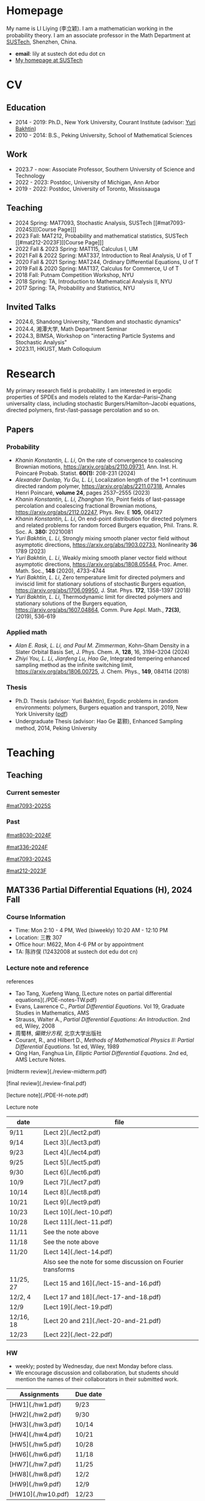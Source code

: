 #+HUGO_BASE_DIR: .
#+options: creator:nil author:nil

* Homepage
:PROPERTIES:
:EXPORT_FILE_NAME: _index
:EXPORT_HUGO_SECTION: /
:EXPORT_HUGO_TYPE: homepage
:END:

[[/photo.jpg]]
My name is LI Liying (李立颖). I am a mathematician working in the probability theory. I am an associate professor in the Math Department at [[https://math.sustech.edu.cn/?lang=cn][SUSTech]], Shenzhen, China.

- *email*: lily at sustech dot edu dot cn
- [[https://math.sustech.edu.cn/c/liliying?lang=en][My homepage at SUSTech]]
 

* CV
:PROPERTIES:
:EXPORT_HUGO_SECTION: /
:EXPORT_HUGO_BUNDLE: cv
:EXPORT_FILE_NAME: index
:CUSTOM_ID: cv
:END:

** Education
- 2014 - 2019: Ph.D., New York University, Courant Institute (advisor: [[https://cims.nyu.edu/~bakhtin/][Yuri Bakhtin]])
- 2010 - 2014: B.S., Peking University, School of Mathematical Sciences
** Work
- 2023.7 - now: Associate Professor, Southern University of Science and Technology
- 2022 - 2023: Postdoc, University of Michigan, Ann Arbor
- 2019 - 2022: Postdoc, University of Toronto, Mississauga
** Teaching
- 2024 Spring: MAT7093, Stochastic Analysis, SUSTech [[#mat7093-2024S][[Course Page]​]]
- 2023 Fall: MAT212, Probability and mathematical statistics, SUSTech [[#mat212-2023F][[Course Page]​]]
- 2022 Fall & 2023 Spring: MAT115, Calculus I, UM
- 2021 Fall & 2022 Spring: MAT337, Introduction to Real Analysis, U of T
- 2020 Fall & 2021 Spring: MAT244, Ordinary Differential Equations, U of T
- 2019 Fall & 2020 Spring: MAT137, Calculus for Commerce, U of T 
- 2018 Fall: Putnam Competition Workshop, NYU
- 2018 Spring: TA, Introduction to Mathematical Analysis II, NYU
- 2017 Spring: TA, Probability and Statistics, NYU
** Invited Talks
- 2024.6, Shandong University, "Random and stochastic dynamics"
- 2024.4, 湘潭大学,  Math Department Seminar 
- 2024.3, BIMSA, Workshop on "interacting Particle Systems and Stochastic Analysis"
- 2023.11, HKUST, Math Colloquium
* Research
:PROPERTIES:
:EXPORT_HUGO_SECTION: /
:EXPORT_HUGO_BUNDLE: research
:EXPORT_FILE_NAME: index
:CUSTOM_ID: research
:END:

My primary research field is probability. I am interested in ergodic properties of SPDEs and models related to the Kardar--Parisi--Zhang universality class, including stochastic Burgers/Hamilton--Jacobi equations, directed polymers, first-/last-passage percolation and so on.

** Papers
*** Probability
#+begin_special
- /Khanin Konstantin, L. Li/, On the rate of convergence to coalescing Brownian motions, [[https://arxiv.org/pdf/2110.09731][https://arxiv.org/abs/2110.09731]],
   Ann. Inst. H. Poincaré Probab. Statist. *60(1):* 208-231 (2024)
- /Alexander Dunlap, Yu Gu, L. Li/, Localization length of the 1+1 continuum directed random polymer, [[https://arxiv.org/pdf/2211.07318][https://arxiv.org/abs/2211.07318]], Annales Henri Poincaré, *volume 24*, pages 2537–2555 (2023)
- /Khanin Konstantin, L. Li, Zhanghan Yin/, Point fields of last-passage percolation and coalescing fractional Brownian motions, [[https://arxiv.org/pdf/2112.02247][https://arxiv.org/abs/2112.02247]], Phys. Rev. E *105*, 064127
- /Khanin Konstantin, L. Li/, On end-point distribution for directed polymers and related problems for random forced Burgers equation, Phil. Trans. R. Soc. A.  *380:* 20210081
- /Yuri Bakhtin, L. Li/, Strongly mixing smooth planer vector field without asymptotic directions, [[https://arxiv.org/pdf/1903.02733][https://arxiv.org/abs/1903.02733]], Nonlinearity *36* 1789 (2023)
- /Yuri Bakhtin, L. Li/, Weakly mixing smooth planer vector field without asymptotic directions, [[https://arxiv.org/pdf/1808.05544.pdf][https://arxiv.org/abs/1808.05544]], Proc. Amer. Math. Soc., *148* (2020), 4733-4744
- /Yuri Bakhtin, L. Li/, Zero temperature limit for directed polymers and inviscid limit for stationary solutions of stochastic Burgers equation, [[https://arxiv.org/pdf/1706.09950.pdf][https://arxiv.org/abs/1706.09950]],  J. Stat. Phys. *172*, 1358-1397 (2018)
- /Yuri Bakhtin, L. Li/, Thermodynamic limit for directed polymers and stationary solutions of the Burgers equation, [[https://arxiv.org/pdf/1607.04864.pdf][https://arxiv.org/abs/1607.04864]], Comm. Pure Appl. Math., *72(3)*, (2019), 536-619
#+end_special
*** Applied math
#+begin_special
- /Alan E. Rask, L. Li, and Paul M. Zimmerman/, Kohn–Sham Density in a Slater Orbital Basis Set, J. Phys. Chem. A, *128*, 16, 3194–3204 (2024)
- /Zhiyi You, L. Li, Jianfeng Lu, Hao Ge/, Integrated tempering enhanced sampling method as the infinite switching limit, [[https://arxiv.org/pdf/1806.00725.pdf][https://arxiv.org/abs/1806.00725]], J. Chem. Phys.,  *149*, 084114 (2018)
#+end_special
*** Thesis
- Ph.D. Thesis (advisor: Yuri Bakhtin), Ergodic problems in random environments: polymers, Burgers equation and transport, 2019, New York University ([[file:thesis.pdf][pdf]])
- Undergraduate Thesis (advisor: Hao Ge 葛颢), Enhanced Sampling method, 2014, Peking University
* Teaching
:PROPERTIES:
:EXPORT_HUGO_SECTION: /teaching
:END:
** Teaching
:PROPERTIES:
:EXPORT_FILE_NAME: all-courses
:CUSTOM_ID: all-courses
:END:

*** Current semester
[[#mat7093-2025S]]

*** Past
[[#mat8030-2024F]]

[[#mat336-2024F]]

[[#mat7093-2024S]]
 
[[#mat212-2023F]]


** MAT336 Partial Differential Equations (H), 2024 Fall
:PROPERTIES:
:EXPORT_HUGO_BUNDLE: mat336-2024F
:EXPORT_FILE_NAME: index
:CUSTOM_ID: mat336-2024F
:END:
*** Course Information
- Time: Mon 2:10 - 4 PM, Wed (biweekly) 10:20 AM - 12:10 PM
- Location: 三教 307
- Office hour: M622, Mon 4-6 PM or by appointment
- TA: 陈祚俣 (12432008 at sustech dot edu dot cn)
*** Lecture note and reference


references
- Tao Tang, Xuefeng Wang, [Lecture notes on partial differential equations](./PDE-notes-TW.pdf)
- Evans, Lawrence C.,  /Partial Differential Equations/. Vol 19, Graduate Studies in Mathematics, AMS
- Strauss, Walter A., /Partial Differential Equations: An Introduction/. 2nd ed, Wiley, 2008
- 周蜀林, /偏微分方程/, 北京大学出版社
- Courant, R., and Hilbert D., /Methods of Mathematical Physics II: Partial Differential Equations/. 1st ed, Wiley, 1989
- Qing Han, Fanghua Lin, /Elliptic Partial Differential Equations/. 2nd ed, AMS Lecture Notes.


[midterm review](./review-midterm.pdf)

[final review](./review-final.pdf)

[lecture note](./PDE-H-note.pdf)

Lecture note
  |-------+-------------------------------------------------------------|
  | date  | file                                                        |
  |-------+-------------------------------------------------------------|
  | 9/11  | [Lect 2](./lect2.pdf)                                       |
  |-------+-------------------------------------------------------------|
  | 9/14  | [Lect 3](./lect3.pdf)                                       |
  |-------+-------------------------------------------------------------|
  | 9/23  | [Lect 4](./lect4.pdf)                                       |
  |-------+-------------------------------------------------------------|
  | 9/25  | [Lect 5](./lect5.pdf)                                       |
  |-------+-------------------------------------------------------------|
  | 9/30  | [Lect 6](./lect6.pdf)                                       |
  |-------+-------------------------------------------------------------|
  | 10/9  | [Lect 7](./lect7.pdf)                                       |
  |-------+-------------------------------------------------------------|
  | 10/14 | [Lect 8](./lect8.pdf)                                       |
  |-------+-------------------------------------------------------------|
  | 10/21 | [Lect 9](./lect9.pdf)                                       |
  |-------+-------------------------------------------------------------|
  | 10/23 | [Lect 10](./lect-10.pdf)                                    |
  |-------+-------------------------------------------------------------|
  | 10/28 | [Lect 11](./lect-11.pdf)                                    |
  |-------+-------------------------------------------------------------|
  | 11/11 | See the note above                                          |
  |-------+-------------------------------------------------------------|
  | 11/18 | See the note above                                          |
  |-------+-------------------------------------------------------------|
  | 11/20 | [Lect 14](./lect-14.pdf)                                    |
  |       | Also see the note for some discussion on Fourier transforms |
  |-------+-------------------------------------------------------------|
  | 11/25, 27 | [Lect 15 and 16](./lect-15-and-16.pdf)               |
  |-------+-------------------------------------------------------------|
  | 12/2, 4    | [Lect 17 and 18](./lect-17-and-18.pdf)               |
  |-------+-------------------------------------------------------------|
  | 12/9       | [Lect 19](./lect-19.pdf)              |
  |-------+-------------------------------------------------------------|
  | 12/16, 18  | [Lect 20 and 21](./lect-20-and-21.pdf) |
  |-------+-------------------------------------------------------------|
  | 12/23      | [Lect 22](./lect-22.pdf)               |
  |-------+-------------------------------------------------------------|

*** HW
- weekly; posted by Wednesday, due next Monday before class.
- We encourage discussion and collaboration, but students should mention the names of their collaborators in their submitted work.
|------------------+----------+
| Assignments      | Due date |
|------------------+----------+
| [HW1](./hw1.pdf) | 9/23     |
|------------------+----------+
| [HW2](./hw2.pdf) | 9/30     |
|------------------+----------+
| [HW3](./hw3.pdf) | 10/14    |
|------------------+----------+
| [HW4](./hw4.pdf) | 10/21    |
|------------------+----------+
| [HW5](./hw5.pdf) | 10/28    |
|------------------+----------+
| [HW6](./hw6.pdf) | 11/18    |
|------------------+----------+
| [HW7](./hw7.pdf) | 11/25    |
|------------------+----------+
| [HW8](./hw8.pdf) | 12/2     |
|------------------+----------+
| [HW9](./hw9.pdf) | 12/9     |
|------------------+----------+
| [HW10](./hw10.pdf) | 12/23    |
|------------------+----------+

*** Grading scheme
|----------------+-----+--------|
|                |   % |        |
|----------------+-----+--------|
| Participation  |  5% |        |
|----------------+-----+--------|
| HW assignments | 20% | weekly |
|----------------+-----+--------|
| Mid-term       | 25% |        |
|----------------+-----+--------|
| Final          | 50% |        |
|----------------+-----+--------|

*** Schedule (tentative)
| Lecture | Content                                                                                                                                                                                                                                      |
|---------+----------------------------------------------------------------------------------------------------------------------------------------------------------------------------------------------------------------------------------------------|
|       1 | *Introduction to PDEs*:  important examples, classical solutions, initial values and boundary conditions, well-posedness, classification.                                                                                                    |
|---------+----------------------------------------------------------------------------------------------------------------------------------------------------------------------------------------------------------------------------------------------|
|       2 | *First-order equations*:  transport problem, methods of characteristics, formation of shocks.                                                                                                                                                |
|---------+----------------------------------------------------------------------------------------------------------------------------------------------------------------------------------------------------------------------------------------------|
|     3-6 | *Parabolic (Heat) equation*: Fourier transform, fundamental solutions; maximum principle and energy estimates; mixed boundary conditions                                                                                                     |
|---------+----------------------------------------------------------------------------------------------------------------------------------------------------------------------------------------------------------------------------------------------|
|    7-11 | *Elliptic equations*: Laplace and Poisson's equation; harmonic function, mean-value properties, maximum principle; fundamental solutions, Green's functions; energy method; eigenvalue problem and separation of variables, Parron's method. |
|---------+----------------------------------------------------------------------------------------------------------------------------------------------------------------------------------------------------------------------------------------------|
|      12 | Midterm                                                                                                                                                                                                                                      |
|---------+----------------------------------------------------------------------------------------------------------------------------------------------------------------------------------------------------------------------------------------------|
|   13-16 | *Wave equation*: solutions formula in dimension 1, 2 and 3; domain of influences; separation of variables, plane and traveling waves.                                                                                                        |
|---------+----------------------------------------------------------------------------------------------------------------------------------------------------------------------------------------------------------------------------------------------|
|   17-20 | *Calculus of Variation*: Sobolev spaces, weak solutions and convergence, Lax-Milgram Theorem                                                                                                                                                 |
|---------+----------------------------------------------------------------------------------------------------------------------------------------------------------------------------------------------------------------------------------------------|
|   21-23 | *Nonlinear first-order equations*: Hamilton--Jacobi equation, entropy solutions, shocks, Hopf--Lax formula.                                                                                                                                  |
|---------+----------------------------------------------------------------------------------------------------------------------------------------------------------------------------------------------------------------------------------------------|
 
** MAT8030 Advanced Probability, 2024 Fall
:PROPERTIES:
:EXPORT_HUGO_BUNDLE: mat8030-2024F
:EXPORT_FILE_NAME: index
:CUSTOM_ID: mat8030-2024F
:END:
*** Course Information
- Time: Mon 7 - 10 PM
- Location: 三教 107
- Office hour: M622, Mon 4 - 6 PM or by appointment
- TA: 樊泽腾 (fanzet at hotmail dot com)
*** Lecture note 
[lecture note](./adv-prob-note.pdf) (last update: 12/26 )

hand-written draft notes
|-------+--------------------------|
| date  | file                     |
|-------+--------------------------|
| 9/14  | [lect 2](./lect2.pdf)    |
|-------+--------------------------|
| 9/23  | [lect 3](./lect3.pdf)    |
|-------+--------------------------|
| 9/30  | [lect 4](./lect4.pdf)    |
|-------+--------------------------|
| 10/14 | [lect 5](./lect5.pdf)    |
|-------+--------------------------|
| 10/21 | [lect 6](./lect6.pdf)    |
|-------+--------------------------|
| 10/28 | [lect 7](./lect07.pdf)   |
|-------+--------------------------|
| 11/4  | [lect 8](./lect08.pdf)   |
|-------+--------------------------|
| 11/11 | See the lecture note     |
|-------+--------------------------|
| 12/9  | [lect 11](./lect-11.pdf) |
|-------+--------------------------|
*** references
- Durrett, Richard. /Probability: Theory and Examples (Fifth edition)/. Cambridge Series in Statistical and Probabilistic Mathematics 49. Cambridge ; New York, NY: Cambridge University Press, 2019. [[https://services.math.duke.edu/%7Ertd/PTE/PTE5_011119.pdf][Copy from Durrett's homepage]]
- Chung, Kai Lai. /A Course in Probability Theory (Third edition)/. San Diego, Calif.: Academic Press, 2007.
- Billingsley, Patrick. /Convergence of Probability Measures (2nd edition)/. Wiley Series in Probability and Statistics. Probability and Statistics. New York: Wiley, 1999.
- Kolmogorov, A. N. /Foundations of the Theory of Probability (English Translation)/. Edited by Nathan Morrison. 1st ed., 1933. [PDF copy](./Kolmogorov1933.pdf)
- Shiryaev, A. N. /Probability/. Vol. 95. Graduate Texts in Mathematics. New York, NY: Springer New York, 1996. [[https://doi.org/10.1007/978-1-4757-2539-1][Copy from Springer]].

*** HW
- weekly; posted by Wednesday, due next Monday before class.
- We encourage discussion and collaboration, but students should mention the names of their collaborators in their submitted
|------------------+----------+
| Assignments      | Due date |
|------------------+----------+
| [HW1](./hw1.pdf) | 9/23     |
|------------------+----------+
| [HW2](./hw2.pdf) | 9/30     |
|------------------+----------+
| [HW3](./hw3.pdf) | 10/14    |
|------------------+----------+
| [HW4](./hw4.pdf) | 10/21    |
|------------------+----------+
| [HW5](./hw5.pdf) | 10/28    |
|------------------+----------+
| [HW6](./hw6.pdf) | 11/11    |
|------------------+----------+
| [HW7](./hw7.pdf) | 11/18    |
|------------------+----------+
| [HW8](./hw8.pdf) | 11/25    |
|------------------+----------+
| [HW9](./hw9.pdf) | 12/2     |
|------------------+----------+
| [HW10](./hw10.pdf)   | 12/16    |
|------------------+----------+
| [HW11](./hw11.pdf)   | 12/23    |
|------------------+----------+
*** Grading scheme
|----------------+-----+--------|
|                |   % |        |
|----------------+-----+--------|
| HW assignments | 40% | weekly |
|----------------+-----+--------|
| Final          | 60% |        |
|----------------+-----+--------|

*** Schedule (tentative)

- *Measure theory preliminaries (weeks 1-2)*: properties of measures, probability spaces;  sigma-algebras, monotone class theorem, principle of appropriate sets; distribution functions, construction of measures, Carathéodory's extension theorem; decomposition of distribution functions, singular and absolute continuity, singular measures, Cantor set and function.
- *Random variables and integration (week 2)*: measurable maps, random variables and vectors, Borel measurability; simple functions, expectation of random variables; monotone/dominated/bounded convergence theorems, Fatou's lemma; change of variables.
- *Mode of convergence (week 3)*: almost sure convergence, convergence in probability, convergence in Lp, convergence in distribution; first Borel--Cantelli lemma; uniform integrability.
- *Independence and product measures (week 4)*: independence of r.v.'s, independence of sigma-algebras; product measures, Fubini's theorem, cross-section, Fubini on complete measure spaces; Kolmogorov's extension theorem, cylinder sets, consistency condition, iid r.v.'s.
- *Law of large numbers (weeks 5-6)*: uncorrelated r.v.'s, Chebyshev's inequality, L2 LLN; weak LLN, convergence of  triangular arrays; second Borel--Cantelli lemma, strong LLN, tail sigma-algebras, Kolmogorov's 0-1 law, Kolmogorov's three-series theorem.
- *Central Limit Theorem (weeks 7-8)*: weak convergence; characteristic functions and inversion formula; Levy's continuity Theorem; Lindeburg's condition; stable laws and infinitely divisible distributions
- *Discrete martingales (weeks 9-10)*: conditional expectations; Doob's inequalities, uniformly integrable martingales, down-crossing inequality and a.s. convergence; stopping times, optional sampling theorem
- *Markov chains (weeks 11-12)*: random walks, zero-one law, recurrence; stationary measures; strong Markov property.                                                                                                   
- *Ergodic Theorems (week 13)*: measure preserving map, invariant sets; invariant measure, ergodic measure; Birkhoff's Ergodic Theorem; subadditive ergodic theorem.
- *Functional CLT (week 14)*: measures on metric spaces, weak convergence; Brownian motions; Donsker's invariance principle; CLT for martingales; CLT for stationary sequences; mixing.
- *Other topics and review (weeks 15-16)*: regular conditional expectation; renewal process
  
** MAT7093 Stochastic Analysis, 2024 Spring
:PROPERTIES:
:EXPORT_HUGO_BUNDLE: mat7093-2024S
:EXPORT_FILE_NAME: index
:CUSTOM_ID: mat7093-2024S
:END:
*** Course Information
- Time: Mon 6 - 9 PM
- Location: 三教 309
- TA: 徐子舟 (12331003 at sustech dot edu dot cn)
*** Lecture note
[lecture note](../notes/stochastic-analysis-LN.pdf)
*** HW
- weekly; posted by Tuesday and due next Monday noon.
- We encourage discussion and collaboration, but students should mention the names of their collaborators in their submitted
|-----------------------------------------------------+----------+----------------------------|
| Assignments                                         | Due date | Solution (by Mr. Xu)       |
|-----------------------------------------------------+----------+----------------------------|
| [HW1](./hw1.pdf)                                    | Feb 24   |                            |
|-----------------------------------------------------+----------+----------------------------|
| [HW2](./hw2.pdf)                                    | Mar 4    | [HW2-sol](./hw2_sol.pdf)   |
|-----------------------------------------------------+----------+----------------------------|
| [HW3](./hw3.pdf)                                    | Mar 11   | [HW3-sol](./hw3_sol.pdf)   |
|-----------------------------------------------------+----------+----------------------------|
| [HW4](./hw4.pdf)                                    | Mar 18   | [HW4-sol](./hw4_sol.pdf)   |
|-----------------------------------------------------+----------+----------------------------|
| [HW5](./hw5.pdf)                                    | Mar 25   | [HW5-sol](./hw5_sol.pdf)   |
|-----------------------------------------------------+----------+----------------------------|
| HW6: Ex 5.32, 5.33                                  | Apr 1    | [HW6-sol](./hw6_sol.pdf)   |
|-----------------------------------------------------+----------+----------------------------|
| [HW7](./hw7.pdf)                                    | Apr 8    | [HW7-sol](./hw7_sol.pdf)   |
|-----------------------------------------------------+----------+----------------------------|
| [HW8](./hw8.pdf)                                    | Apr 15   | [HW8-sol](./hw8_sol.pdf)   |
|-----------------------------------------------------+----------+----------------------------|
| [HW9](./hw9.pdf)                                    | Apr 22   | [HW9-sol](./hw9_sol.pdf)   |
|-----------------------------------------------------+----------+----------------------------|
| [HW10](./hw10.pdf)                                  | Apr 29   | [HW10-sol](./hw10_sol.pdf) |
|-----------------------------------------------------+----------+----------------------------|
| No HW Apr 29 -- May 6 due to the Labour Day Holiday |          |                            |
|-----------------------------------------------------+----------+----------------------------|
| [HW11](./hw11.pdf)                                  | May 13   | [HW11-sol](./hw11_sol.pdf) |
|-----------------------------------------------------+----------+----------------------------|
| [HW12](./hw12.pdf)                                  | May 20   | [HW12-sol](./hw12_sol.pdf) |
|-----------------------------------------------------+----------+----------------------------|
| [HW13](./hw13.pdf)                                  | May 27   | [HW13-sol](./hw13_sol.pdf) |
|-----------------------------------------------------+----------+----------------------------|
*** Grading scheme
|----------------+-----+--------|
|                |   % |        |
|----------------+-----+--------|
| Participation  | 20% |        |
|----------------+-----+--------|
| HW assignments | 30% | weekly |
|----------------+-----+--------|
| Final          | 50% |        |
|----------------+-----+--------|
| Bonus          |  5% | TBA    |
|----------------+-----+--------|

*** Schedule
|-------+-----------------------------------------------------------------------------------------------------------------------|
|  Week | Content                                                                                                               |
|-------+-----------------------------------------------------------------------------------------------------------------------|
|     1 | *Preliminaries*: stochastic processes, Gaussian spaces and Gaussian processes, measure theory on infinite-dimensional spaces. |
|-------+-----------------------------------------------------------------------------------------------------------------------|
|   2-4 | *Brownian motion and continuous martingales*: construction of Brownian motions, path properties; stopping times, continuous-time martingales, Optional Sampling Theorem, maximal inequality; the Doob-Meyer decomposition; filtration, augmentation and usual condition. |
|-------+-----------------------------------------------------------------------------------------------------------------------|
|   5-9 | *Stochastic integrals*: continuous local martingales, quadratic and cross variation;  Construction of the Itô integral; technique of localization; the change-of-variable formula (Itô’s Formula), semi-martingales; Lévy's characterization; representations of continuous martingales as time-change Brownian motion; continuous martingale as Brownian integrals; Girsanov theorem, exponential martingales, Novikov condition. |
|-------+-----------------------------------------------------------------------------------------------------------------------|
| 10-14 | *Stochastic differential equations*: Feller semi-groups, generators; strong and weak solutions; Lipschitz case; pathwise uniqueness; Yamada--Watanabe Theorem; martingale problem, existence and uniqueness; strong Markov property for diffusions.|
|-------+-----------------------------------------------------------------------------------------------------------------------|
| 12-13| *Connection with partial differential equations*: representation of solutions via diffusion; Feynman--Kac Formula; Brownian motion and harmonic functions; regular boundary points; recurrence of Brownian motions, study of hitting time; Doob's \(h\)-transform and conditioned diffusions. |
| 14-15 | *Local time*: Tanaka's Formula, generalized Itô’s Formula, Ray--Knight Theorem, Lévy's Theorey.                       |
|-------+-----------------------------------------------------------------------------------------------------------------------|
** MAT7093 Stochastic Analysis, 2025 Spring
:PROPERTIES:
:EXPORT_HUGO_BUNDLE: mat7093-2025S
:EXPORT_FILE_NAME: index
:CUSTOM_ID: mat7093-2025S
:END:
*** Course Information
- Time:
- Location:
- TA:
*** Lecture note
[lecture note](../notes/stochastic-analysis-LN.pdf)
*** references
We will follow Le Gall's presentation at the beginning, and then switch to KS, Chapters 5 and 6 for SDEs and Lévy's theory. KS chapters 1-4 can be a substitute for Le Gall but they are more technically involved.
- Le Gall, Jean-François. Brownian Motion, Martingales, and Stochastic Calculus. Vol. 274. Graduate Texts in Mathematics. Cham: Springer International Publishing, 2016. https://doi.org/10.1007/978-3-319-31089-3.
- Karatzas, Ioannis, and Steven Shreve. Brownian Motion and Stochastic Calculus. 2nd ed. Graduate Texts in Mathematics. New York: Springer-Verlag, 1998. https://www.springer.com/us/book/9780387976556.
- Revuz, Daniel, and Marc Yor. Continuous Martingales and Brownian Motion. 3rd ed. Grundlehren Der Mathematischen Wissenschaften. Berlin Heidelberg: Springer-Verlag, 1999. https://doi.org/10.1007/978-3-662-06400-9.

*** HW
biweekly
*** Grading scheme

|----------------+-----+--------|
|                |   % |        |
|----------------+-----+--------|
| HW assignments | 40% | bi-weekly |
|----------------+-----+--------|
| Final          | 60% |        |
|----------------+-----+--------|
*** Schedule
|-------+-----------------------------------------------------------------------------------------------------------------------|
|  Week | Content                                                                                                               |
|-------+-----------------------------------------------------------------------------------------------------------------------|
|     1 | *Preliminaries*: stochastic processes, Gaussian spaces and Gaussian processes, measure theory on infinite-dimensional spaces. |
|-------+-----------------------------------------------------------------------------------------------------------------------|
|   2-4 | *Brownian motion and continuous martingales*: construction of Brownian motions, path properties; stopping times, continuous-time martingales, Optional Sampling Theorem, maximal inequality; the Doob-Meyer decomposition; filtration, augmentation and usual condition. |
|-------+-----------------------------------------------------------------------------------------------------------------------|
|   5-9 | *Stochastic integrals*: continuous local martingales, quadratic and cross variation;  Construction of the Itô integral; technique of localization; the change-of-variable formula (Itô's Formula), semi-martingales; Lévy's characterization; representations of continuous martingales as time-change Brownian motion; continuous martingale as Brownian integrals; Girsanov theorem, exponential martingales, Novikov condition. |
|-------+-----------------------------------------------------------------------------------------------------------------------|
| 10-14 | *Stochastic differential equations*: Feller semi-groups, generators; strong and weak solutions; Lipschitz case; pathwise uniqueness; Yamada--Watanabe Theorem; martingale problem, existence and uniqueness; strong Markov property for diffusion. |
|-------+-----------------------------------------------------------------------------------------------------------------------|
| 12-13| *Connection with partial differential equations*: representation of solutions via diffusion; Feynman--Kac Formula; Brownian motion and harmonic functions; regular boundary points; recurrence of Brownian motions, study of hitting time; Doob's \(h\)-transform and conditioned diffusion. |
| 14-15 | *Local time*: Tanaka's Formula, generalized Itô's Formula, Ray--Knight Theorem, Lévy's Theory.                       |
|-------+-----------------------------------------------------------------------------------------------------------------------|

** MAT212 概率论与数理统计, 2023 秋
:PROPERTIES:
:EXPORT_HUGO_BUNDLE: mat212-2023F
:EXPORT_FILE_NAME: index
:CUSTOM_ID: mat212-2023F
:END:
*** 课程信息
大课
- 教师: 李立颖 (lily at sustech dot edu dot cn)
- 时间及地点
  1. 周一: 5-6 节, 一教 501
  2. 单周三: 5-6 节, 一教 306
- 答疑: 周一 4-6 PM, 理学院 M622

习题课
- 助教: 王梓桐 (12331017 at mail dot sustech dot edu dot cn)
- 时间及地点:  周一 9, 10 节, 商学院 226
*** 课件下载 (每次上课后更新)
|------+----------------------|
| 章节  | 课件                  |
|------+----------------------|
| 第一章 | [chap1](./chap1.pdf) |
|------+----------------------|
| 第二章 | [chap2](./chap2.pdf) |
|------+----------------------|
| 第三章 | [chap3](./chap3.pdf) |
|------+----------------------|
| 第四章 | [chap4](./chap4.pdf) |
|------+----------------------|
| 第五章 | [chap5](./chap5.pdf) |
|------+----------------------|
| 第六章 | [chap6](./chap6.pdf) |
|------+----------------------|
| 第七章 | [chap7](./chap7.pdf) |
|------+----------------------|
| 第八章 | [chap8](./chap8.pdf) |
|------+----------------------|
*** 教材
- 课本: John A. Rice, Mathematical Statistics and Data Analysis, 3rd edition (第 4 版和第 3 版的习题一样, 不影响使用)
- 参考资料
  - Jay L. Devore, Probability and Statistics, 8th edition 
  - 概率论与数理统计, 浙大版
  - 数苑校园
    - 网络题库: [[http://www.sciyard.com/home/index]]
    - 使用方法: [[http://www.sciyard.com/chs/softwarevideo/?type=KP&index=0]]
    - 数苑校园使用答疑群：
      [[/img/QR-code.jpg]]

*** 考核
|--------+-----+-----------------------------------------------------|
|        |   % |                                                     |
|--------+-----+-----------------------------------------------------|
| 考勤    | 10% |       大课 19 次 + 习题课 13 次=32 次                                            |
|--------+-----+-----------------------------------------------------|
| 作业    | 10% |                                                     |
|--------+-----+-----------------------------------------------------|
| 期中考试 | 30% | 考试时间( *无法补考* )： 11 月 18 日(第九周周六) 19:00 -- 21:00 |
|--------+-----+-----------------------------------------------------|
| 期末考试 | 50% |                                                     |
|--------+-----+-----------------------------------------------------|

*** 教学安排 
|--------+---------------------|
|    日期 | 内容                 |
|--------+---------------------|
|   9.13 | 1.1, 1.2            |
|--------+---------------------|
|   9.18 | 1.3, 1.4            |
|--------+---------------------|
|   9.25 | 1.4 (几何概型), 1.5   |
|--------+---------------------|
|   9.27 | 1.5 (习题), 1.6, 2.1 |
|--------+---------------------|
|   10.9 | 2.1, 2.2            |
|--------+---------------------|
|  10.16 | 2.2                 |
|--------+---------------------|
|  10.18 | 2.3                 |
|--------+---------------------|
|  10.23 | 3.1                 |
|--------+---------------------|
|  10.30 | 3.2                 |
|--------+---------------------|
|   11.1 | 3.4                 |
|--------+---------------------|
|   11.6 | 3.5                 |
|--------+---------------------|
|  11.13 | 3.6, 3.7            |
|--------+---------------------|
|  11.15 | 4.1                 |
|--------+---------------------|
| 11. 18 | 期中考                |
|--------+---------------------|
|  11.20 | 4.1                 |
|--------+---------------------|
|  11.27 | 4.2, 4.3            |
|--------+---------------------|
|  11.29 | 4.4, 5.1            |
|--------+---------------------|
|   12.4 | 5.2, 6.1            |
|--------+---------------------|
|  12.11 | 6.2, 6.3            |
|--------+---------------------|
|  12.13 | 7.1                 |
|--------+---------------------|
|  12.18 | 7.2, 7.3            |
|--------+---------------------|
|  12.25 | 8.1                 |
|--------+---------------------|
|  12.27 | 8.2                 |
|--------+---------------------|
*** 教学大纲
- 第 1 章 :: 概率的基本概念（7学时）
  - 样本空间、随机事件、概率测度、计数方法、条件概率、独立事件、贝叶斯公式
- Chapter 1 ::  Basic Concepts of Probability (7 hours) 
  - sample spaces, random events, probability measures, probability calculation, conditional probability, independent event, Bayesian formula 

- 第 2 章 :: 随机变量（7学时）
  - 离散型随机变量：概率分布函数，常见的离散型随机变量，如伯努利随机变量、二项分布、几何分布和负二项分布、超几何分布及泊松分布等。
  - 连续型随机变量：概率密度函数、常见的连续型随机变量，如均匀分布、指数分布、正态分布等。
- Chapter 2 :: Random variables (7 hours)
  - discrete random variables: probability distribution function, Bernoulli random variables, Binomial distribution, geometric and negative binomial distribution, hypergeometric distribution, Poisson distribution
  - Continuous random variables: probability density function, uniform distribution, exponential distribution, normal distribution
        
- 第 3 章 :: 联合分布（8学时）
  - 随机变量的联合累积分布函数、边缘累积分布函数 。
  - 离散型随机变量的联合概率质量函数、边缘概率质量函数。
  - 连续型随机变量的联合密度函数，边缘密度函数。
  - 独立随机变量、条件分布及联合分布的随机变量函数。
- Chapter 3 :: Joint Distributions (8 hours)
  - Random variable, discrete random variable, continuous random variable, independent random variable, joint distribution 

---

(前三章为期中考试内容)

---

- 第 4 章 :: 期望 Expectation（6 学时）
  - 随机变量的期望、方差和标准差、协方差和相关系数、条件期望。
- Chapter 4 :: Expectation (6 hours)
  - Expected value, variance, standard deviation, correlation, correction coefficient, conditional expected value

- 第 5 章 :: 极限定理（2学时）
  - 大数定律和中心极限定理
- Chapter 5 :: Limit theorems (2 hours)
  - The law of large numbers, central limit theorem

- 第 6 章 :: 数理统计的基本概念及抽样分布（4学时）
  - 数理统计的基本概念：总体和样本、统计推断等。
  - 样本分布，常用统计量。
  - \(t\)-分布，\(F\)-分布。
- Chapter 6 :: Sampling distributions of estimates (4 hours)
  - Basic concepts of statistics: sample set and sample, statistic assumption
  - Sample distribution, commonly used statistics, t distribution, F distribution

- 第 7 章 :: 参数估计（6学时）
  - 点估计, 区间估计
- Chapter 7 :: Parametric estimation problems (6 hours)
  - Point estimation and interval estimation

- 第 8 章 :: 假设检验（6学时）
  - 单样本正态总体均值和方差的检验、两独立样本比较、配对样本比较。
- Chapter 8 :: Testing hypothesis (6 hours)
  - Basic principles, specification of the significance level and the concept of NULL Hypothesis and alternative hypothesis
* Scientific workflow in Emacs
:PROPERTIES:
:EXPORT_HUGO_SECTION: /
:EXPORT_HUGO_BUNDLE: emacs
:EXPORT_FILE_NAME: index
:CUSTOM_ID: emacs
:EXPORT_HUGO_CUSTOM_FRONT_MATTER: :showtoc true
:END:
#+begin_quote
Vim is the editor God, and Emacs is God's editor.
#+end_quote

I "live" in [[https://www.gnu.org/software/emacs/][Emacs]] everyday. I use it to
- write LaTeX,
- take notes,
- read and annotate PDFs,
- perform personal knowledge management ([[https://en.wikipedia.org/wiki/Zettelkasten][Zettlekasten system]]),
- write codes (Python, Julia, ...),
- build static sites (like this one),
- read and send emails,
- do GTD and time management,
and more.
For those who are looking for a more productive research workflow,
I hope that this article can be inspiring and introduce you to the Emacs's world of infinite possibilities.

** Life in Emacs
*** LaTeX
I started using Emacs as a LaTeX editor. One day I found myself capable of typing LaTeX fast enough to keep up with math lectures, and sine then, Emacs has been an indispensable part of my research workflow.
**** Overview
The three packages AUCTeX, CDLaTeX and PDF-tools give Emacs the core functionality to write LaTeX.
#+begin_export markdown
![LaTeX](./LaTeX.gif)
#+end_export
- The left part shows the LaTeX file and the right the compiled PDF (PDF-tools).
- At startup, section contents are hidden to make it easier to navigate; you can unfold any section to start editing.
- ~C-c C-v~ to jump from source to PDF (note the little red arrow and the highlighted text); double-click to jump from PDF to source.
- Prettify: show Unicode symbols like =ℱ=, =∞= to replace math macros like =\mathcal{F}=, =\infty=.
- Fold LaTeX macros, so =\label{eq:XXX}=, =\cref{eq:XXX}= becomes =[l]=, =[cr]=.

I insert almost all macros using Emacs commands, so the invisible parts can stay error-free. See below.
**** Insert Macros effortlessly
Use CDLaTeX to insert macros fast and accurately.
#+begin_export markdown
![CDLaTeX](./CDLaTeX.gif)
#+end_export
- ~\`+<key>~ inserts Greek letters and symbols.
- ~<keyword>+TAB~ expands to a macro or an environment template. Example:
  - ~equ*+TAB~ inserts the =equation*= environment.
  - ~fr+TAB~ expands to =\frac{}{}=.
- ~<key>+'~ or ~'+<key>~ inserts modified letters. Example: ~R'c~ inserts =\mathcal{R}=.
All these shortcuts are highly customizable.
**** Cross Reference

** Learning and configuration

